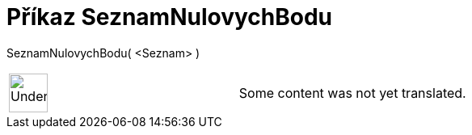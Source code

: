 = Příkaz SeznamNulovychBodu
:page-en: commands/RootList
ifdef::env-github[:imagesdir: /cs/modules/ROOT/assets/images]

SeznamNulovychBodu( <Seznam> )::

[width="100%",cols="50%,50%",]
|===
a|
image:48px-UnderConstruction.png[UnderConstruction.png,width=48,height=48]

|Some content was not yet translated.
|===
